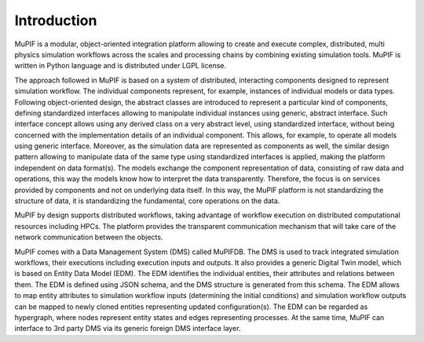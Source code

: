 Introduction
=============
MuPIF is a modular, object-oriented integration platform allowing to create and execute complex, 
distributed, multi physics simulation workflows across the scales and processing chains by 
combining existing simulation tools. MuPIF is written in Python language and is distributed under LGPL license.

The approach followed in MuPIF is based on a system of distributed, interacting components 
designed to represent simulation workflow. The individual components represent, for example, 
instances of individual models or data types. Following object-oriented design, 
the abstract classes are introduced to represent a particular kind of components, 
defining standardized interfaces allowing to manipulate individual instances using generic, 
abstract interface. Such interface concept allows using any derived class on a very abstract level, 
using standardized interface, without being concerned with the implementation details of an 
individual component. This allows, for example, to operate all models using generic interface. 
Moreover, as the simulation data are represented as components as well, the similar design
pattern allowing to manipulate data of the same type using standardized interfaces is applied,
making the platform independent on data format(s). The models exchange the component representation 
of data, consisting of raw data and operations, this way the models know how to interpret the data transparently. 
Therefore, the focus is on services provided by components and not on underlying data itself. 
In this way, the MuPIF platform is not standardizing the structure of data, it is standardizing the fundamental, core operations on the data. 

MuPIF by design supports distributed workflows, taking advantage of workflow execution on distributed computational resources including HPCs.
The platform provides the transparent communication mechanism that will take care of the network communication between the objects. 

MuPIF comes with a Data Management System (DMS) called MuPIFDB. 
The DMS is used to track integrated simulation workflows, their executions including execution inputs and outputs.
It also provides a generic Digital Twin model, which is based on Entity Data Model (EDM). The EDM identifies the individual entities, 
their attributes and relations between them. The EDM is defined using JSON schema, and the DMS structure is generated from this schema.
The EDM allows to map entity attributes to simulation workflow inputs (determining the initial conditions) and simulation workflow outputs 
can be mapped to newly cloned entities representing updated configuration(s). The EDM can be regarded as hypergraph, 
where nodes represent entity states and edges representing processes.
At the same time, MuPIF can interface to 3rd party DMS via its generic foreign DMS interface layer. 

